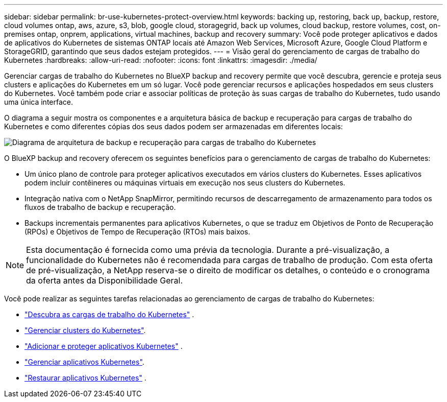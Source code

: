 ---
sidebar: sidebar 
permalink: br-use-kubernetes-protect-overview.html 
keywords: backing up, restoring, back up, backup, restore, cloud volumes ontap, aws, azure, s3, blob, google cloud, storagegrid, back up volumes, cloud backup, restore volumes, cost, on-premises ontap, onprem, applications, virtual machines, backup and recovery 
summary: Você pode proteger aplicativos e dados de aplicativos do Kubernetes de sistemas ONTAP locais até Amazon Web Services, Microsoft Azure, Google Cloud Platform e StorageGRID, garantindo que seus dados estejam protegidos. 
---
= Visão geral do gerenciamento de cargas de trabalho do Kubernetes
:hardbreaks:
:allow-uri-read: 
:nofooter: 
:icons: font
:linkattrs: 
:imagesdir: ./media/


[role="lead"]
Gerenciar cargas de trabalho do Kubernetes no BlueXP backup and recovery permite que você descubra, gerencie e proteja seus clusters e aplicações do Kubernetes em um só lugar. Você pode gerenciar recursos e aplicações hospedados em seus clusters do Kubernetes. Você também pode criar e associar políticas de proteção às suas cargas de trabalho do Kubernetes, tudo usando uma única interface.

O diagrama a seguir mostra os componentes e a arquitetura básica de backup e recuperação para cargas de trabalho do Kubernetes e como diferentes cópias dos seus dados podem ser armazenadas em diferentes locais:

image:../media/backup-recovery-architecture-diagram.png["Diagrama de arquitetura de backup e recuperação para cargas de trabalho do Kubernetes"]

O BlueXP backup and recovery oferecem os seguintes benefícios para o gerenciamento de cargas de trabalho do Kubernetes:

* Um único plano de controle para proteger aplicativos executados em vários clusters do Kubernetes. Esses aplicativos podem incluir contêineres ou máquinas virtuais em execução nos seus clusters do Kubernetes.
* Integração nativa com o NetApp SnapMirror, permitindo recursos de descarregamento de armazenamento para todos os fluxos de trabalho de backup e recuperação.
* Backups incrementais permanentes para aplicativos Kubernetes, o que se traduz em Objetivos de Ponto de Recuperação (RPOs) e Objetivos de Tempo de Recuperação (RTOs) mais baixos.



NOTE: Esta documentação é fornecida como uma prévia da tecnologia. Durante a pré-visualização, a funcionalidade do Kubernetes não é recomendada para cargas de trabalho de produção. Com esta oferta de pré-visualização, a NetApp reserva-se o direito de modificar os detalhes, o conteúdo e o cronograma da oferta antes da Disponibilidade Geral.

Você pode realizar as seguintes tarefas relacionadas ao gerenciamento de cargas de trabalho do Kubernetes:

* link:br-start-discover.html#discover-kubernetes-workloads["Descubra as cargas de trabalho do Kubernetes"] .
* link:br-use-manage-kubernetes-clusters.html["Gerenciar clusters do Kubernetes"].
* link:br-use-protect-kubernetes-applications.html["Adicionar e proteger aplicativos Kubernetes"] .
* link:br-use-manage-kubernetes-applications.html["Gerenciar aplicativos Kubernetes"].
* link:br-use-restore-kubernetes-applications.html["Restaurar aplicativos Kubernetes"] .

